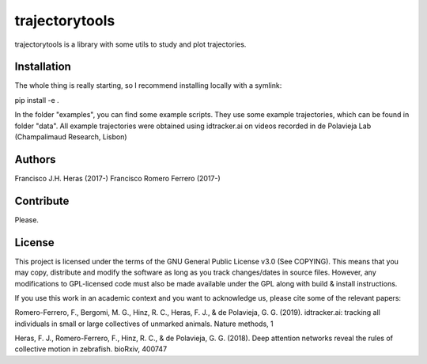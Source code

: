 ###############
trajectorytools
###############

trajectorytools is a library with some utils to study and
plot trajectories.

Installation
============

The whole thing is really starting, so I recommend installing
locally with a symlink:
  
.. code-block:: bash
pip install -e .
   
In the folder "examples", you can find some example scripts. They
use some example trajectories, which can be found in folder "data".
All example trajectories were obtained using idtracker.ai on videos 
recorded in de Polavieja Lab (Champalimaud Research, Lisbon)

Authors
==========

Francisco J.H. Heras (2017-)
Francisco Romero Ferrero (2017-)

Contribute
==========

Please.

License
=======

This project is licensed under the terms of the GNU General Public License v3.0 (See COPYING). This means that you may copy, distribute and modify the software as long as you track changes/dates in source files. However, any modifications to GPL-licensed code must also be made available under the GPL along with build & install instructions.

If you use this work in an academic context and you want to acknowledge us, please cite some of the relevant papers:

Romero-Ferrero, F., Bergomi, M. G., Hinz, R. C., Heras, F. J., & de Polavieja, G. G. (2019). idtracker.ai: tracking all individuals in small or large collectives of unmarked animals. Nature methods, 1

Heras, F. J., Romero-Ferrero, F., Hinz, R. C., & de Polavieja, G. G. (2018). Deep attention networks reveal the rules of collective motion in zebrafish. bioRxiv, 400747


